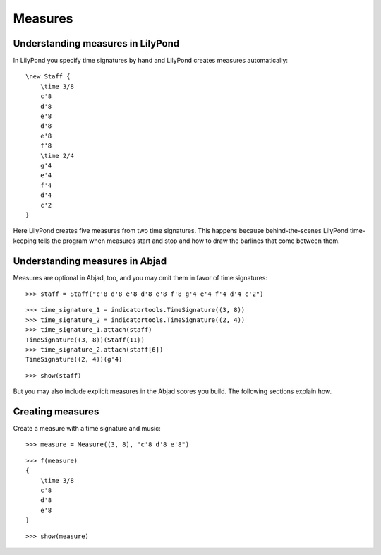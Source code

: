 Measures
========


Understanding measures in LilyPond
----------------------------------

In LilyPond you specify time signatures by hand and LilyPond creates measures
automatically:

::

    \new Staff {
        \time 3/8
        c'8
        d'8
        e'8
        d'8
        e'8
        f'8
        \time 2/4
        g'4
        e'4
        f'4
        d'4
        c'2
    }

.. image:: images/index-1.png


Here LilyPond creates five measures from two time signatures. This happens
because behind-the-scenes LilyPond time-keeping tells the program when measures
start and stop and how to draw the barlines that come between them.


Understanding measures in Abjad
-------------------------------

Measures are optional in Abjad, too, and you may omit them in favor of time
signatures:

::

   >>> staff = Staff("c'8 d'8 e'8 d'8 e'8 f'8 g'4 e'4 f'4 d'4 c'2")


::

   >>> time_signature_1 = indicatortools.TimeSignature((3, 8))
   >>> time_signature_2 = indicatortools.TimeSignature((2, 4))
   >>> time_signature_1.attach(staff)
   TimeSignature((3, 8))(Staff{11})
   >>> time_signature_2.attach(staff[6])
   TimeSignature((2, 4))(g'4)


::

   >>> show(staff)

.. image:: images/index-2.png


But you may also include explicit measures in the Abjad scores you build. The
following sections explain how.


Creating measures
-----------------

Create a measure with a time signature and music:

::

   >>> measure = Measure((3, 8), "c'8 d'8 e'8")


::

   >>> f(measure)
   {
       \time 3/8
       c'8
       d'8
       e'8
   }


::

   >>> show(measure)

.. image:: images/index-3.png
